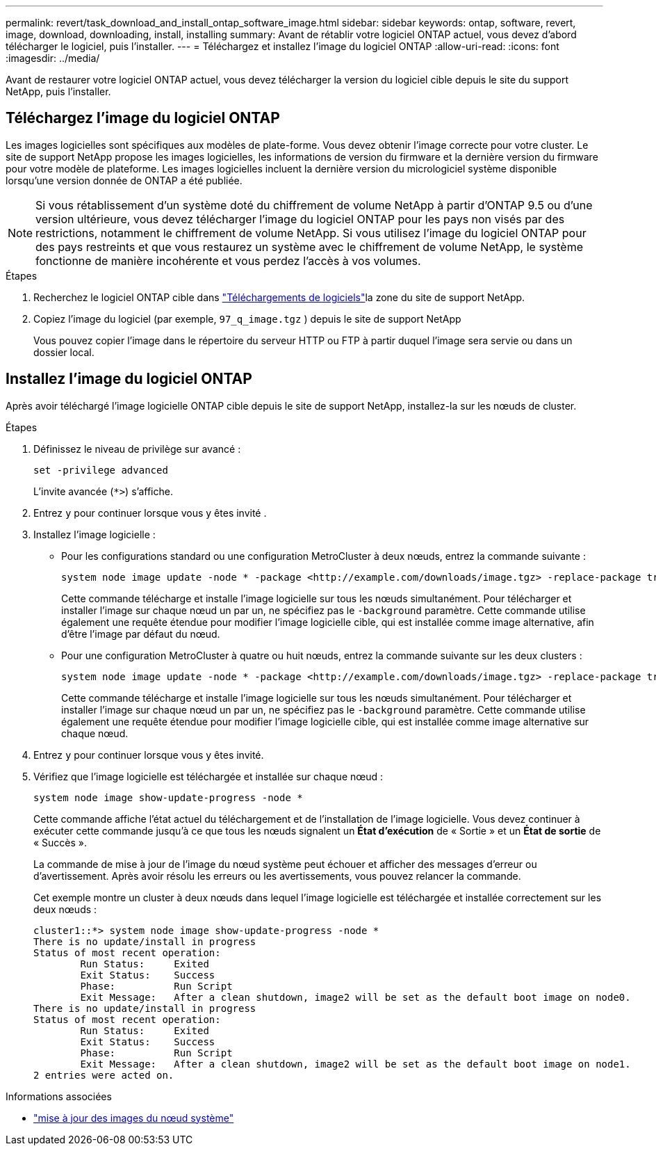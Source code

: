 ---
permalink: revert/task_download_and_install_ontap_software_image.html 
sidebar: sidebar 
keywords: ontap, software, revert, image, download, downloading, install, installing 
summary: Avant de rétablir votre logiciel ONTAP actuel, vous devez d’abord télécharger le logiciel, puis l’installer. 
---
= Téléchargez et installez l'image du logiciel ONTAP
:allow-uri-read: 
:icons: font
:imagesdir: ../media/


[role="lead"]
Avant de restaurer votre logiciel ONTAP actuel, vous devez télécharger la version du logiciel cible depuis le site du support NetApp, puis l'installer.



== Téléchargez l'image du logiciel ONTAP

Les images logicielles sont spécifiques aux modèles de plate-forme. Vous devez obtenir l'image correcte pour votre cluster. Le site de support NetApp propose les images logicielles, les informations de version du firmware et la dernière version du firmware pour votre modèle de plateforme. Les images logicielles incluent la dernière version du micrologiciel système disponible lorsqu'une version donnée de ONTAP a été publiée.


NOTE: Si vous rétablissement d'un système doté du chiffrement de volume NetApp à partir d'ONTAP 9.5 ou d'une version ultérieure, vous devez télécharger l'image du logiciel ONTAP pour les pays non visés par des restrictions, notamment le chiffrement de volume NetApp. Si vous utilisez l'image du logiciel ONTAP pour des pays restreints et que vous restaurez un système avec le chiffrement de volume NetApp, le système fonctionne de manière incohérente et vous perdez l'accès à vos volumes.

.Étapes
. Recherchez le logiciel ONTAP cible dans link:http://mysupport.netapp.com/NOW/cgi-bin/software["Téléchargements de logiciels"^]la zone du site de support NetApp.
. Copiez l'image du logiciel (par exemple,  `97_q_image.tgz` ) depuis le site de support NetApp
+
Vous pouvez copier l'image dans le répertoire du serveur HTTP ou FTP à partir duquel l'image sera servie ou dans un dossier local.





== Installez l'image du logiciel ONTAP

Après avoir téléchargé l'image logicielle ONTAP cible depuis le site de support NetApp, installez-la sur les nœuds de cluster.

.Étapes
. Définissez le niveau de privilège sur avancé :
+
[source, cli]
----
set -privilege advanced
----
+
L'invite avancée (`*>`) s'affiche.

. Entrez `y` pour continuer lorsque vous y êtes invité .
. Installez l'image logicielle :
+
** Pour les configurations standard ou une configuration MetroCluster à deux nœuds, entrez la commande suivante :
+
[source, cli]
----
system node image update -node * -package <http://example.com/downloads/image.tgz> -replace-package true -replace {image1|image2} -background true -setdefault true
----
+
Cette commande télécharge et installe l'image logicielle sur tous les nœuds simultanément. Pour télécharger et installer l'image sur chaque nœud un par un, ne spécifiez pas le `-background` paramètre. Cette commande utilise également une requête étendue pour modifier l'image logicielle cible, qui est installée comme image alternative, afin d'être l'image par défaut du nœud.

** Pour une configuration MetroCluster à quatre ou huit nœuds, entrez la commande suivante sur les deux clusters :
+
[source, cli]
----
system node image update -node * -package <http://example.com/downloads/image.tgz> -replace-package true -replace {image1|image2} -background true -setdefault false
----
+
Cette commande télécharge et installe l'image logicielle sur tous les nœuds simultanément. Pour télécharger et installer l'image sur chaque nœud un par un, ne spécifiez pas le `-background` paramètre. Cette commande utilise également une requête étendue pour modifier l'image logicielle cible, qui est installée comme image alternative sur chaque nœud.



. Entrez `y` pour continuer lorsque vous y êtes invité.
. Vérifiez que l'image logicielle est téléchargée et installée sur chaque nœud :
+
[source, cli]
----
system node image show-update-progress -node *
----
+
Cette commande affiche l'état actuel du téléchargement et de l'installation de l'image logicielle. Vous devez continuer à exécuter cette commande jusqu'à ce que tous les nœuds signalent un *État d'exécution* de « Sortie » et un *État de sortie* de « Succès ».

+
La commande de mise à jour de l'image du nœud système peut échouer et afficher des messages d'erreur ou d'avertissement. Après avoir résolu les erreurs ou les avertissements, vous pouvez relancer la commande.

+
Cet exemple montre un cluster à deux nœuds dans lequel l'image logicielle est téléchargée et installée correctement sur les deux nœuds :

+
[listing]
----
cluster1::*> system node image show-update-progress -node *
There is no update/install in progress
Status of most recent operation:
        Run Status:     Exited
        Exit Status:    Success
        Phase:          Run Script
        Exit Message:   After a clean shutdown, image2 will be set as the default boot image on node0.
There is no update/install in progress
Status of most recent operation:
        Run Status:     Exited
        Exit Status:    Success
        Phase:          Run Script
        Exit Message:   After a clean shutdown, image2 will be set as the default boot image on node1.
2 entries were acted on.
----


.Informations associées
* link:https://docs.netapp.com/us-en/ontap-cli/system-node-image-update.html["mise à jour des images du nœud système"^]


